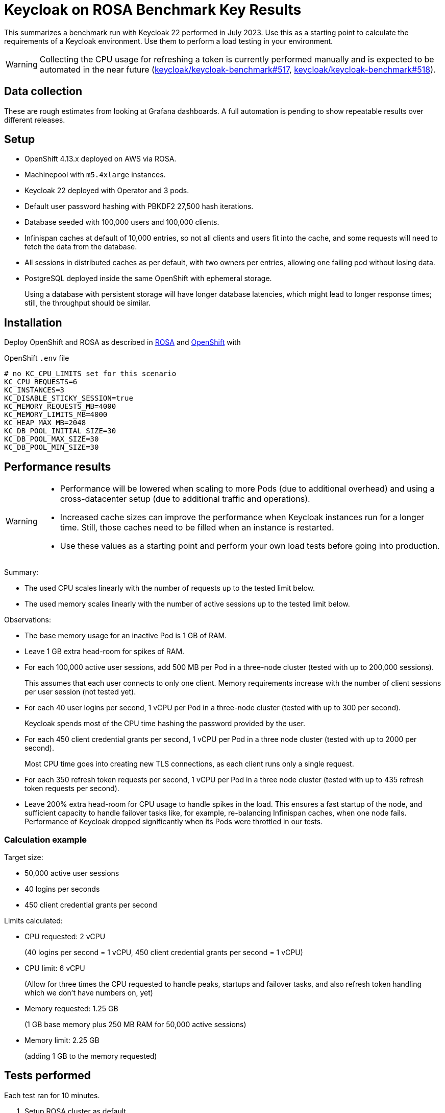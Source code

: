 = Keycloak on ROSA Benchmark Key Results

This summarizes a benchmark run with Keycloak 22 performed in July 2023.
Use this as a starting point to calculate the requirements of a Keycloak environment.
Use them to perform a load testing in your environment.

[WARNING]
====
Collecting the CPU usage for refreshing a token is currently performed manually and is expected to be automated in the near future (https://github.com/keycloak/keycloak-benchmark/issues/517[keycloak/keycloak-benchmark#517], https://github.com/keycloak/keycloak-benchmark/issues/518[keycloak/keycloak-benchmark#518]).
====

== Data collection

These are rough estimates from looking at Grafana dashboards.
A full automation is pending to show repeatable results over different releases.

== Setup

* OpenShift 4.13.x deployed on AWS via ROSA.
* Machinepool with `m5.4xlarge` instances.
* Keycloak 22 deployed with Operator and 3 pods.
* Default user password hashing with PBKDF2 27,500 hash iterations.
* Database seeded with 100,000 users and 100,000 clients.
* Infinispan caches at default of 10,000 entries, so not all clients and users fit into the cache, and some requests will need to fetch the data from the database.
* All sessions in distributed caches as per default, with two owners per entries, allowing one failing pod without losing data.
* PostgreSQL deployed inside the same OpenShift with ephemeral storage.
+
Using a database with persistent storage will have longer database latencies, which might lead to longer response times; still, the throughput should be similar.

== Installation

Deploy OpenShift and ROSA as described in xref:kubernetes-guide::prerequisite/prerequisite-rosa.adoc[ROSA] and xref:kubernetes-guide::prerequisite/prerequisite-openshift.adoc[OpenShift] with

.OpenShift `.env` file
----
# no KC_CPU_LIMITS set for this scenario
KC_CPU_REQUESTS=6
KC_INSTANCES=3
KC_DISABLE_STICKY_SESSION=true
KC_MEMORY_REQUESTS_MB=4000
KC_MEMORY_LIMITS_MB=4000
KC_HEAP_MAX_MB=2048
KC_DB_POOL_INITIAL_SIZE=30
KC_DB_POOL_MAX_SIZE=30
KC_DB_POOL_MIN_SIZE=30
----

== Performance results

[WARNING]
====
* Performance will be lowered when scaling to more Pods (due to additional overhead) and using a cross-datacenter setup (due to additional traffic and operations).

* Increased cache sizes can improve the performance when Keycloak instances run for a longer time. Still, those caches need to be filled when an instance is restarted.

* Use these values as a starting point and perform your own load tests before going into production.
====

Summary:

* The used CPU scales linearly with the number of requests up to the tested limit below.
* The used memory scales linearly with the number of active sessions up to the tested limit below.

Observations:

* The base memory usage for an inactive Pod is 1 GB of RAM.

* Leave 1 GB extra head-room for spikes of RAM.

* For each 100,000 active user sessions, add 500 MB per Pod in a three-node cluster (tested with up to 200,000 sessions).
+
This assumes that each user connects to only one client.
Memory requirements increase with the number of client sessions per user session (not tested yet).

* For each 40 user logins per second, 1 vCPU per Pod in a three-node cluster (tested with up to 300 per second).
+
Keycloak spends most of the CPU time hashing the password provided by the user.

* For each 450 client credential grants per second, 1 vCPU per Pod in a three node cluster (tested with up to 2000 per second).
+
Most CPU time goes into creating new TLS connections, as each client runs only a single request.

* For each 350 refresh token requests per second, 1 vCPU per Pod in a three node cluster (tested with up to 435 refresh token requests per second).

* Leave 200% extra head-room for CPU usage to handle spikes in the load.
This ensures a fast startup of the node, and sufficient capacity to handle failover tasks like, for example, re-balancing Infinispan caches, when one node fails.
Performance of Keycloak dropped significantly when its Pods were throttled in our tests.

=== Calculation example

Target size:

* 50,000 active user sessions
* 40 logins per seconds
* 450 client credential grants per second

Limits calculated:

* CPU requested: 2 vCPU
+
(40 logins per second = 1 vCPU, 450 client credential grants per second = 1 vCPU)

* CPU limit: 6 vCPU
+
(Allow for three times the CPU requested to handle peaks, startups and failover tasks, and also refresh token handling which we don't have numbers on, yet)

* Memory requested: 1.25 GB
+
(1 GB base memory plus 250 MB RAM for 50,000 active sessions)

* Memory limit: 2.25 GB
+
(adding 1 GB to the memory requested)

== Tests performed

Each test ran for 10 minutes.

. Setup ROSA cluster as default.
. Scale machine pool.
+
[source,bash,subs="+quotes"]
----
rosa edit machinepool -c  **<clustername>** --min-replicas 3 scaling
----
. Deploy Keycloak and Monitoring
+
[source,bash]
----
cd provision/openshift
task
task monitoring
----
. Create dataset
+
[source,bash]
----
task dataset-import -- -a create-realms -u 100000
# wait for first task to complete
task dataset-import -- -a create-clients -c 100000 -n realm-0
----
. Prepare environment for running the benchmark via Ansible
+
See xref:run/running-benchmark-ansible.adoc[] for details.
+
.Contents of `env.yml` used here
[source,yaml]
----
cluster_size: 5
instance_type: t3.small
instance_volume_size: 30
kcb_zip: ../benchmark/target/keycloak-benchmark-0.11-SNAPSHOT.zip
kcb_heap_size: 1G
----

. Create load runners
+
[source,bash,subs="+quotes"]
----
cd ../../ansible
./aws_ec2.sh start **<region of ROSA cluster>**
----
. Run different load tests

* Testing memory for creating sessions
+
[source,bash,subs="+quotes"]
----
./benchmark.sh eu-west-1 \
--scenario=keycloak.scenario.authentication.AuthorizationCode \
--server-url=${KEYCLOAK_URL} \
--realm-name=realm-0 \
--users-per-sec=**<number of users per second>** \
--ramp-up=20 \
--logout-percentage=0 \
--measurement=600 \
--users-per-realm=100000 \
--log-http-on-failure
----

* Testing CPU usage for user logins
+
[source,bash,subs="+quotes"]
----
./benchmark.sh eu-west-1 \
--scenario=keycloak.scenario.authentication.AuthorizationCode \
--server-url=${KEYCLOAK_URL} \
--realm-name=realm-0 \
--users-per-sec=**<number of users per second>** \
--ramp-up=20 \
--logout-percentage=100 \
--measurement=600 \
--users-per-realm=100000 \
--log-http-on-failure
----

* Testing CPU usage for logins and refreshing tokens with a ratio of 10 refreshes per one login.
Use the previous test to deduct the CPU usage of logins only to get the CPU usage of token refreshes.
+
[source,bash,subs="+quotes"]
----
./benchmark.sh eu-west-1 \
--scenario=keycloak.scenario.authentication.AuthorizationCode \
--server-url=${KEYCLOAK_URL} \
--realm-name=realm-0 \
--users-per-sec=**<number of users per second>** \
--ramp-up=20 \
--logout-percentage=100 \
--refresh-token-count=10 \
--measurement=600 \
--users-per-realm=100000 \
--log-http-on-failure
----

* Testing CPU usage for client credential grants
+
[source,bash,subs="+quotes"]
----
./benchmark.sh eu-west-1 \
--scenario=keycloak.scenario.authentication.ClientSecret \
--server-url=${KEYCLOAK_URL} \
--realm-name=realm-0 \
--users-per-sec=**<number of clients per second>** \
--ramp-up=20 \
--logout-percentage=100 \
--measurement=600 \
--users-per-realm=100000 \
--log-http-on-failure
----
